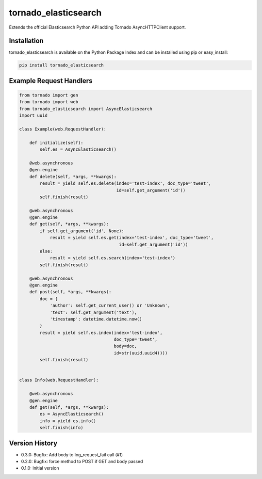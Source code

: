 tornado_elasticsearch
=====================
Extends the official Elasticsearch Python API adding Tornado AsyncHTTPClient
support.

|Version| |Downloads| |LICENSE|

Installation
------------
tornado_elasticsearch is available on the Python Package Index and can be
installed using pip or easy_install:

.. code-block:: sh

    pip install tornado_elasticsearch

Example Request Handlers
------------------------
.. code-block:: python

    from tornado import gen
    from tornado import web
    from tornado_elasticsearch import AsyncElasticsearch
    import uuid

    class Example(web.RequestHandler):

        def initialize(self):
            self.es = AsyncElasticsearch()

        @web.asynchronous
        @gen.engine
        def delete(self, *args, **kwargs):
            result = yield self.es.delete(index='test-index', doc_type='tweet',
                                          id=self.get_argument('id'))
            self.finish(result)

        @web.asynchronous
        @gen.engine
        def get(self, *args, **kwargs):
            if self.get_argument('id', None):
                result = yield self.es.get(index='test-index', doc_type='tweet',
                                           id=self.get_argument('id'))
            else:
                result = yield self.es.search(index='test-index')
            self.finish(result)

        @web.asynchronous
        @gen.engine
        def post(self, *args, **kwargs):
            doc = {
                'author': self.get_current_user() or 'Unknown',
                'text': self.get_argument('text'),
                'timestamp': datetime.datetime.now()
            }
            result = yield self.es.index(index='test-index',
                                         doc_type='tweet',
                                         body=doc,
                                         id=str(uuid.uuid4()))
            self.finish(result)


    class Info(web.RequestHandler):

        @web.asynchronous
        @gen.engine
        def get(self, *args, **kwargs):
            es = AsyncElasticsearch()
            info = yield es.info()
            self.finish(info)


Version History
---------------
- 0.3.0: Bugfix: Add body to log_request_fail call (#1)
- 0.2.0: Bugfix: force method to POST if GET and body passed
- 0.1.0: Initial version

.. |Version| image:: https://img.shields.io/pypi/v/tornado_elasticsearch.svg?
   :target: http://badge.fury.io/py/tornado_elasticsearch

.. |Downloads| image:: https://img.shields.io/pypi/dm/tornado_elasticsearch.svg?
   :target: https://pypi.python.org/pypi/tornado_elasticsearch

.. |License| image:: https://img.shields.io/pypi/l/tornado_elasticsearch.svg?
   :target: https://tornado_elasticsearch.readthedocs.org


